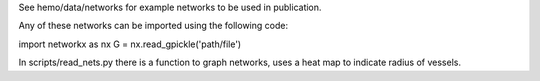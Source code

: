 See hemo/data/networks for example networks to be used in publication.

Any of these networks can be imported using the following code:

import networkx as nx
G = nx.read_gpickle('path/file')

In scripts/read_nets.py there is a function to graph networks, uses a heat map to indicate radius of vessels.

